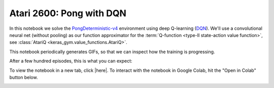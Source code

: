 Atari 2600: Pong with DQN
=========================

In this notebook we solve the `PongDeterministic-v4
<https://gym.openai.com/envs/Pong-v0/>`_ environment using deep Q-learning
(`DQN <https://deepmind.com/research/dqn/>`_). We'll use a convolutional neural
net (without pooling) as our function approximator for the :term:`Q-function
<type-II state-action value function>`, see :class:`AtariQ
<keras_gym.value_functions.AtariQ>`.

This notebook periodically generates GIFs, so that we can inspect how the
training is progressing.

After a few hundred episodes, this is what you can expect:

.. image:: ../../_static/img/pong.gif
  :alt: Beating Atari 2600 Pong after a few hundred episodes.
  :align: center


To view the notebook in a new tab, click |here|. To interact with the notebook
in Google Colab, hit the "Open in Colab" button below.

.. image:: https://colab.research.google.com/assets/colab-badge.svg
    :target: https://colab.research.google.com/github/KristianHolsheimer/keras-gym/blob/master/notebooks/atari/dqn.ipynb
    :alt: Open in Colab

.. raw:: html

    <iframe width="100%" height="600px" src="../../_static/notebooks/atari/dqn.html"></iframe>

.. |here| raw:: html

    <a href="../../_static/notebooks/atari/dqn.html" target="_blank" style="font-weight:bold">here</a>

